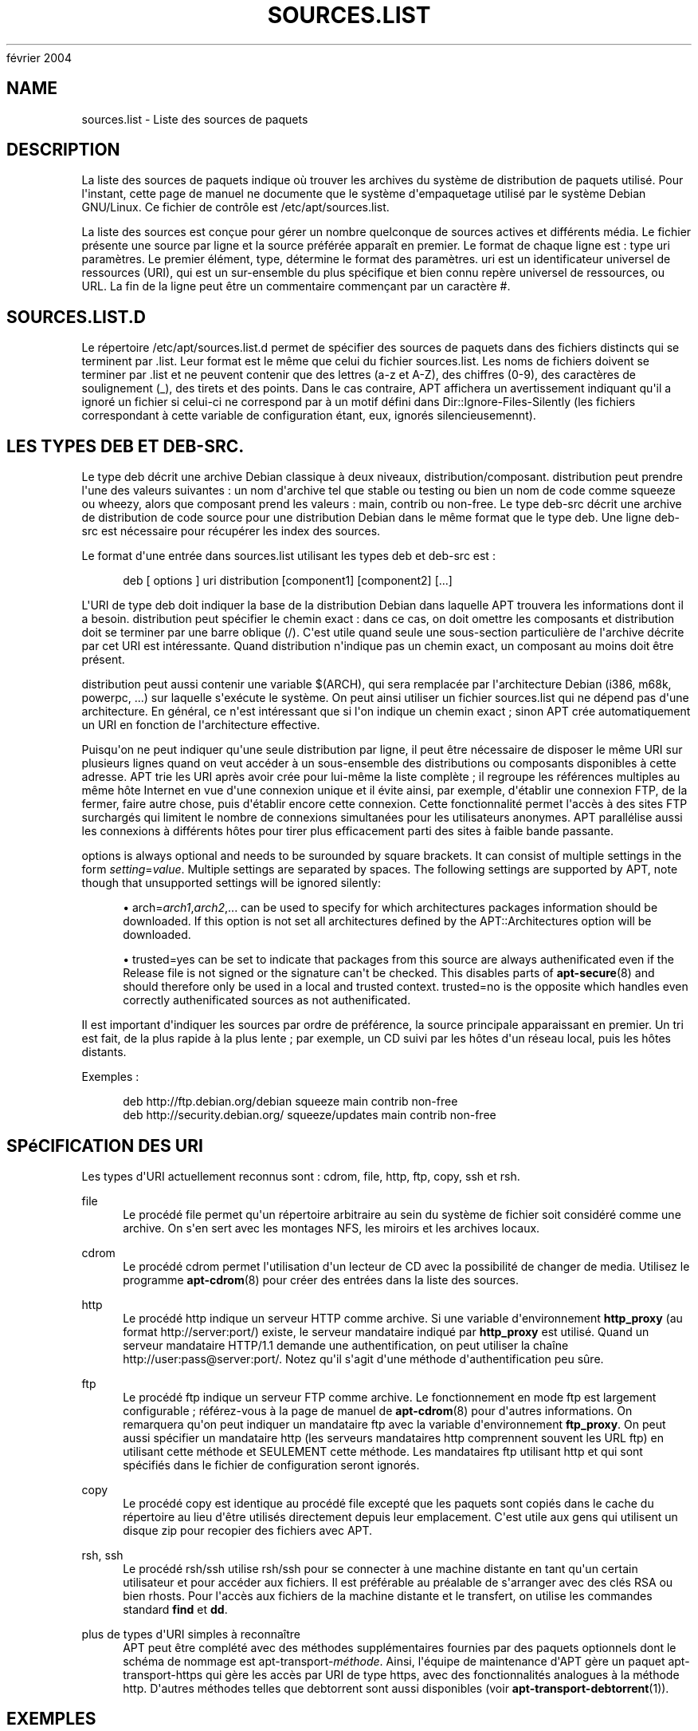'\" t
.\"     Title: sources.list
.\"    Author: Jason Gunthorpe
.\" Generator: DocBook XSL Stylesheets v1.76.1 <http://docbook.sf.net/>
.\"      Date: 29
février 2004
.\"    Manual: APT
.\"    Source: Linux
.\"  Language: English
.\"
.TH "SOURCES\&.LIST" "5" "29 février 2004" "Linux" "APT"
.\" -----------------------------------------------------------------
.\" * Define some portability stuff
.\" -----------------------------------------------------------------
.\" ~~~~~~~~~~~~~~~~~~~~~~~~~~~~~~~~~~~~~~~~~~~~~~~~~~~~~~~~~~~~~~~~~
.\" http://bugs.debian.org/507673
.\" http://lists.gnu.org/archive/html/groff/2009-02/msg00013.html
.\" ~~~~~~~~~~~~~~~~~~~~~~~~~~~~~~~~~~~~~~~~~~~~~~~~~~~~~~~~~~~~~~~~~
.ie \n(.g .ds Aq \(aq
.el       .ds Aq '
.\" -----------------------------------------------------------------
.\" * set default formatting
.\" -----------------------------------------------------------------
.\" disable hyphenation
.nh
.\" disable justification (adjust text to left margin only)
.ad l
.\" -----------------------------------------------------------------
.\" * MAIN CONTENT STARTS HERE *
.\" -----------------------------------------------------------------
.SH "NAME"
sources.list \- Liste des sources de paquets
.SH "DESCRIPTION"
.PP
La liste des sources de paquets indique où trouver les archives du système de distribution de paquets utilisé\&. Pour l\*(Aqinstant, cette page de manuel ne documente que le système d\*(Aqempaquetage utilisé par le système Debian GNU/Linux\&. Ce fichier de contrôle est
/etc/apt/sources\&.list\&.
.PP
La liste des sources est conçue pour gérer un nombre quelconque de sources actives et différents média\&. Le fichier présente une source par ligne et la source préférée apparaît en premier\&. Le format de chaque ligne est\ \&:
type uri paramètres\&. Le premier élément,
type, détermine le format des
paramètres\&.
uri
est un identificateur universel de ressources (URI), qui est un sur\-ensemble du plus spécifique et bien connu repère universel de ressources, ou URL\&. La fin de la ligne peut être un commentaire commençant par un caractère #\&.
.SH "SOURCES.LIST.D"
.PP
Le répertoire
/etc/apt/sources\&.list\&.d
permet de spécifier des sources de paquets dans des fichiers distincts qui se terminent par
\&.list\&. Leur format est le même que celui du fichier
sources\&.list\&. Les noms de fichiers doivent se terminer par
\&.list
et ne peuvent contenir que des lettres (a\-z et A\-Z), des chiffres (0\-9), des caractères de soulignement (_), des tirets et des points\&. Dans le cas contraire, APT affichera un avertissement indiquant qu\*(Aqil a ignoré un fichier si celui\-ci ne correspond par à un motif défini dans
Dir::Ignore\-Files\-Silently
(les fichiers correspondant à cette variable de configuration étant, eux, ignorés silencieusemennt)\&.
.SH "LES TYPES DEB ET DEB-SRC."
.PP
Le type
deb
décrit une archive Debian classique à deux niveaux,
distribution/composant\&.
distribution
peut prendre l\*(Aqune des valeurs suivantes\ \&: un nom d\*(Aqarchive tel que
stable
ou
testing
ou bien un nom de code comme
squeeze
ou
wheezy, alors que composant prend les valeurs\ \&:
main,
contrib
ou
non\-free\&. Le type
deb\-src
décrit une archive de distribution de code source pour une distribution Debian dans le même format que le type
deb\&. Une ligne
deb\-src
est nécessaire pour récupérer les index des sources\&.
.PP
Le format d\*(Aqune entrée dans
sources\&.list
utilisant les types
deb
et
deb\-src
est\ \&:
.sp
.if n \{\
.RS 4
.\}
.nf
deb [ options ] uri distribution [component1] [component2] [\&.\&.\&.]
.fi
.if n \{\
.RE
.\}
.PP
L\*(AqURI de type
deb
doit indiquer la base de la distribution Debian dans laquelle APT trouvera les informations dont il a besoin\&.
distribution
peut spécifier le chemin exact\ \&: dans ce cas, on doit omettre les composants et
distribution
doit se terminer par une barre oblique (/)\&. C\*(Aqest utile quand seule une sous\-section particulière de l\*(Aqarchive décrite par cet URI est intéressante\&. Quand
distribution
n\*(Aqindique pas un chemin exact, un
composant
au moins doit être présent\&.
.PP
distribution
peut aussi contenir une variable
$(ARCH), qui sera remplacée par l\*(Aqarchitecture Debian (i386, m68k, powerpc, \&.\&.\&.) sur laquelle s\*(Aqexécute le système\&. On peut ainsi utiliser un fichier
sources\&.list
qui ne dépend pas d\*(Aqune architecture\&. En général, ce n\*(Aqest intéressant que si l\*(Aqon indique un chemin exact\ \&; sinon
APT
crée automatiquement un URI en fonction de l\*(Aqarchitecture effective\&.
.PP
Puisqu\*(Aqon ne peut indiquer qu\*(Aqune seule distribution par ligne, il peut être nécessaire de disposer le même URI sur plusieurs lignes quand on veut accéder à un sous\-ensemble des distributions ou composants disponibles à cette adresse\&. APT trie les URI après avoir crée pour lui\-même la liste complète\ \&; il regroupe les références multiples au même hôte Internet en vue d\*(Aqune connexion unique et il évite ainsi, par exemple, d\*(Aqétablir une connexion FTP, de la fermer, faire autre chose, puis d\*(Aqétablir encore cette connexion\&. Cette fonctionnalité permet l\*(Aqaccès à des sites FTP surchargés qui limitent le nombre de connexions simultanées pour les utilisateurs anonymes\&. APT parallélise aussi les connexions à différents hôtes pour tirer plus efficacement parti des sites à faible bande passante\&.
.PP
options
is always optional and needs to be surounded by square brackets\&. It can consist of multiple settings in the form
\fIsetting\fR=\fIvalue\fR\&. Multiple settings are separated by spaces\&. The following settings are supported by APT, note though that unsupported settings will be ignored silently:
.sp
.RS 4
.ie n \{\
\h'-04'\(bu\h'+03'\c
.\}
.el \{\
.sp -1
.IP \(bu 2.3
.\}
arch=\fIarch1\fR,\fIarch2\fR,\&...
can be used to specify for which architectures packages information should be downloaded\&. If this option is not set all architectures defined by the
APT::Architectures
option will be downloaded\&.
.RE
.sp
.RS 4
.ie n \{\
\h'-04'\(bu\h'+03'\c
.\}
.el \{\
.sp -1
.IP \(bu 2.3
.\}
trusted=yes
can be set to indicate that packages from this source are always authenificated even if the
Release
file is not signed or the signature can\*(Aqt be checked\&. This disables parts of
\fBapt-secure\fR(8)
and should therefore only be used in a local and trusted context\&.
trusted=no
is the opposite which handles even correctly authenificated sources as not authenificated\&.
.RE
.PP
Il est important d\*(Aqindiquer les sources par ordre de préférence, la source principale apparaissant en premier\&. Un tri est fait, de la plus rapide à la plus lente\ \&; par exemple, un CD suivi par les hôtes d\*(Aqun réseau local, puis les hôtes distants\&.
.PP
Exemples\ \&:
.sp
.if n \{\
.RS 4
.\}
.nf
deb http://ftp\&.debian\&.org/debian squeeze main contrib non\-free
deb http://security\&.debian\&.org/ squeeze/updates main contrib non\-free
   
.fi
.if n \{\
.RE
.\}
.SH "SPéCIFICATION DES URI"
.PP
Les types d\*(AqURI actuellement reconnus sont\ \&: cdrom, file, http, ftp, copy, ssh et rsh\&.
.PP
file
.RS 4
Le procédé
file
permet qu\*(Aqun répertoire arbitraire au sein du système de fichier soit considéré comme une archive\&. On s\*(Aqen sert avec les montages NFS, les miroirs et les archives locaux\&.
.RE
.PP
cdrom
.RS 4
Le procédé
cdrom
permet l\*(Aqutilisation d\*(Aqun lecteur de CD avec la possibilité de changer de media\&. Utilisez le programme
\fBapt-cdrom\fR(8)
pour créer des entrées dans la liste des sources\&.
.RE
.PP
http
.RS 4
Le procédé
http
indique un serveur HTTP comme archive\&. Si une variable d\*(Aqenvironnement
\fBhttp_proxy\fR
(au format http://server:port/) existe, le serveur mandataire indiqué par
\fBhttp_proxy\fR
est utilisé\&. Quand un serveur mandataire HTTP/1\&.1 demande une authentification, on peut utiliser la chaîne http://user:pass@server:port/\&. Notez qu\*(Aqil s\*(Aqagit d\*(Aqune méthode d\*(Aqauthentification peu sûre\&.
.RE
.PP
ftp
.RS 4
Le procédé
ftp
indique un serveur FTP comme archive\&. Le fonctionnement en mode ftp est largement configurable\ \&; référez\-vous à la page de manuel de
\fBapt-cdrom\fR(8)
pour d\*(Aqautres informations\&. On remarquera qu\*(Aqon peut indiquer un mandataire ftp avec la variable d\*(Aqenvironnement
\fBftp_proxy\fR\&. On peut aussi spécifier un mandataire http (les serveurs mandataires http comprennent souvent les URL ftp) en utilisant cette méthode et SEULEMENT cette méthode\&. Les mandataires ftp utilisant http et qui sont spécifiés dans le fichier de configuration seront ignorés\&.
.RE
.PP
copy
.RS 4
Le procédé
copy
est identique au procédé
file
excepté que les paquets sont copiés dans le cache du répertoire au lieu d\*(Aqêtre utilisés directement depuis leur emplacement\&. C\*(Aqest utile aux gens qui utilisent un disque zip pour recopier des fichiers avec APT\&.
.RE
.PP
rsh, ssh
.RS 4
Le procédé rsh/ssh utilise rsh/ssh pour se connecter à une machine distante en tant qu\*(Aqun certain utilisateur et pour accéder aux fichiers\&. Il est préférable au préalable de s\*(Aqarranger avec des clés RSA ou bien rhosts\&. Pour l\*(Aqaccès aux fichiers de la machine distante et le transfert, on utilise les commandes standard
\fBfind\fR
et
\fBdd\fR\&.
.RE
.PP
plus de types d\*(AqURI simples à reconnaître
.RS 4
APT peut être complété avec des méthodes supplémentaires fournies par des paquets optionnels dont le schéma de nommage est
apt\-transport\-\fIméthode\fR\&. Ainsi, l\*(Aqéquipe de maintenance d\*(AqAPT gère un paquet
apt\-transport\-https
qui gère les accès par URI de type https, avec des fonctionnalités analogues à la méthode http\&. D\*(Aqautres méthodes telles que debtorrent sont aussi disponibles (voir
\fBapt-transport-debtorrent\fR(1))\&.
.RE
.SH "EXEMPLES"
.PP
Utiliser l\*(Aqarchive stockée localement (ou montée via NFS) dans /home/jason/debian pour stable/main, stable/contrib et stable/non\-free\&.
.sp
.if n \{\
.RS 4
.\}
.nf
deb file:/home/jason/debian stable main contrib non\-free
.fi
.if n \{\
.RE
.\}
.PP
Comme ci\-dessus, excepté que cette ligne utilise la distribution \(Fo\ \&unstable\ \&\(Fc (développement)\&.
.sp
.if n \{\
.RS 4
.\}
.nf
deb file:/home/jason/debian unstable main contrib non\-free
.fi
.if n \{\
.RE
.\}
.PP
La précédente ligne, mais pour les sources\&.
.sp
.if n \{\
.RS 4
.\}
.nf
deb\-src file:/home/jason/debian unstable main contrib non\-free
.fi
.if n \{\
.RE
.\}
.PP
The first line gets package information for the architectures in
APT::Architectures
while the second always retrieves
amd64
and
armel\&.
.sp
.if n \{\
.RS 4
.\}
.nf
deb http://ftp\&.debian\&.org/debian squeeze main
deb [ arch=amd64,armel ] http://ftp\&.debian\&.org/debian squeeze main
.fi
.if n \{\
.RE
.\}
.PP
Utiliser HTTP pour accéder à l\*(Aqarchive située à archive\&.debian\&.org, et n\*(Aqutiliser que la section hamm/main\&.
.sp
.if n \{\
.RS 4
.\}
.nf
deb http://archive\&.debian\&.org/debian\-archive hamm main
.fi
.if n \{\
.RE
.\}
.PP
Utiliser FTP pour accéder à l\*(Aqarchive située à ftp\&.debian\&.org, dans le répertoire debian, et n\*(Aqutiliser que la section squeeze/contrib\&.
.sp
.if n \{\
.RS 4
.\}
.nf
deb ftp://ftp\&.debian\&.org/debian squeeze contrib
.fi
.if n \{\
.RE
.\}
.PP
Utiliser FTP pour accéder à l\*(Aqarchive située à ftp\&.debian\&.org, dans le répertoire debian, et n\*(Aqutiliser que la section unstable/contrib\&. Si cette ligne et celle de l\*(Aqexemple précédent dans
sources\&.list
apparaissent, une seule session FTP sera utilisée pour les deux lignes\&.
.sp
.if n \{\
.RS 4
.\}
.nf
deb ftp://ftp\&.debian\&.org/debian unstable contrib
.fi
.if n \{\
.RE
.\}
.PP
Utiliser HTTP pour accéder à l\*(Aqarchive située à ftp\&.tlh\&.debian\&.org, dans le répertoire universe, et n\*(Aqutiliser que les fichiers trouvés dans
unstable/binary\-i386
pour les machines i386, dans
unstable/binary\-amd64
pour les machines amd64 et ainsi de suite pour les autres architectures reconnues\&. [Notez que cet exemple montre seulement la manière d\*(Aqutiliser la variable à substituer, les archives Debian n\*(Aqétant plas structurées de cette manière\&.]
.sp
.if n \{\
.RS 4
.\}
.nf
deb http://ftp\&.tlh\&.debian\&.org/universe unstable/binary\-$(ARCH)/
.fi
.if n \{\
.RE
.\}
.sp
.SH "VOIR AUSSI"
.PP
\fBapt-cache\fR(8)
\fBapt.conf\fR(5)
.SH "BOGUES"
.PP
\m[blue]\fBPage des bogues d\*(AqAPT\fR\m[]\&\s-2\u[1]\d\s+2\&. Si vous souhaitez signaler un bogue à propos d\*(AqAPT, veuillez lire
/usr/share/doc/debian/bug\-reporting\&.txt
ou utiliser la commande
\fBreportbug\fR(1)\&.
.SH "TRADUCTEURS"
.PP
Jérôme Marant, Philippe Batailler, Christian Perrier
<bubulle@debian\&.org>
(2000, 2005, 2009, 2010), Équipe de traduction francophone de Debian
<debian\-l10n\-french@lists\&.debian\&.org>
.PP
Veuillez noter que cette traduction peut contenir des parties non traduites\&. Cela est volontaire, pour éviter de perdre du contenu quand la traduction est légèrement en retard sur le contenu d\*(Aqorigine\&.
.SH "AUTHORS"
.PP
\fBJason Gunthorpe\fR
.RS 4
.RE
.PP
\fBÉquipe de développement d\*(AqAPT\fR
.RS 4
.RE
.SH "NOTES"
.IP " 1." 4
Page des bogues d'APT
.RS 4
\%http://bugs.debian.org/src:apt
.RE
